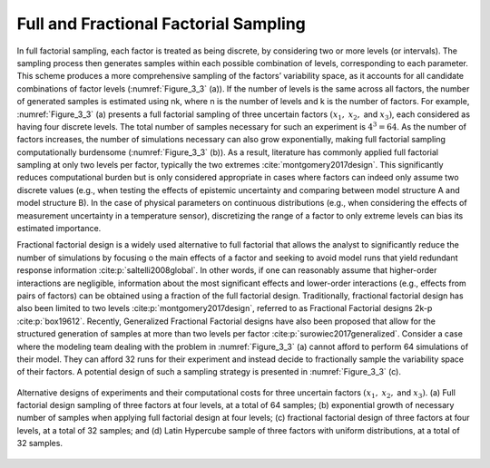 Full and Fractional Factorial Sampling
**************************************

In full factorial sampling, each factor is treated as being discrete, by considering two or more levels (or intervals). The sampling process then generates samples within each possible combination of levels, corresponding to each parameter. This scheme produces a more comprehensive sampling of the factors’ variability space, as it accounts for all candidate combinations of factor levels (:numref:`Figure_3_3` (a)). If the number of levels is the same across all factors, the number of generated samples is estimated using nk, where n is the number of levels and k is the number of factors. For example, :numref:`Figure_3_3` (a) presents a full factorial sampling of three uncertain factors :math:`(x_1,` :math:`x_2,` and :math:`x_3)`, each considered as having four discrete levels. The total number of samples necessary for such an experiment is :math:`4^3=64`. As the number of factors increases, the number of simulations necessary can also grow exponentially, making full factorial sampling computationally burdensome (:numref:`Figure_3_3` (b)). As a result, literature has commonly applied full factorial sampling at only two levels per factor, typically the two extremes :cite:`montgomery2017design`. This significantly reduces computational burden but is only considered appropriate in cases where factors can indeed only assume two discrete values (e.g., when testing the effects of epistemic uncertainty and comparing between model structure A and model structure B). In the case of physical parameters on continuous distributions (e.g., when considering the effects of measurement uncertainty in a temperature sensor), discretizing the range of a factor to only extreme levels can bias its estimated importance.

Fractional factorial design is a widely used alternative to full factorial that allows the analyst to significantly reduce the number of simulations by focusing o the main effects of a factor and seeking to avoid model runs that yield redundant response information :cite:p:`saltelli2008global`. In other words, if one can reasonably assume that higher-order interactions are negligible, information about the most significant effects and lower-order interactions (e.g., effects from pairs of factors) can be obtained using a fraction of the full factorial design. Traditionally, fractional factorial design has also been limited to two levels :cite:p:`montgomery2017design`, referred to as Fractional Factorial designs 2k-p :cite:p:`box19612`. Recently, Generalized Fractional Factorial designs have also been proposed that allow for the structured generation of samples at more than two levels per factor :cite:p:`surowiec2017generalized`. Consider a case where the modeling team dealing with the problem in :numref:`Figure_3_3` (a) cannot afford to perform 64 simulations of their model. They can afford 32 runs for their experiment and instead decide to fractionally sample the variability space of their factors. A potential design of such a sampling strategy is presented in :numref:`Figure_3_3` (c).

.. _Figure_3_3:
.. figure:: _static/figure3_3_alternative_designs.png
    :alt: Figure 3.3
    :width: 500px
    :align: center

    Alternative designs of experiments and their computational costs for three uncertain factors :math:`(x_1,` :math:`x_2,` and :math:`x_3)`. (a) Full factorial design sampling of three factors at four levels, at a total of 64 samples; (b) exponential growth of necessary number of samples when applying full factorial design at four levels; (c) fractional factorial design of three factors at four levels, at a total of 32 samples; and (d) Latin Hypercube sample of three factors with uniform distributions, at a total of 32 samples.
